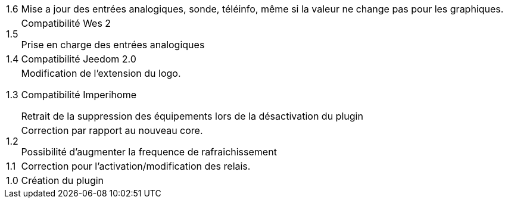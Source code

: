 [horizontal]
1.6:: Mise a jour des entrées analogiques, sonde, téléinfo, même si la valeur ne change pas pour les graphiques.

1.5:: Compatibilité Wes 2
+
Prise en charge des entrées analogiques

1.4:: Compatibilité Jeedom 2.0

1.3:: Modification de l'extension du logo.
+
Compatibilité Imperihome
+
Retrait de la suppression des équipements lors de la désactivation du plugin

1.2:: Correction par rapport au nouveau core.
+
Possibilité d'augmenter la frequence de rafraichissement

1.1:: Correction pour l'activation/modification des relais.

1.0:: Création du plugin
